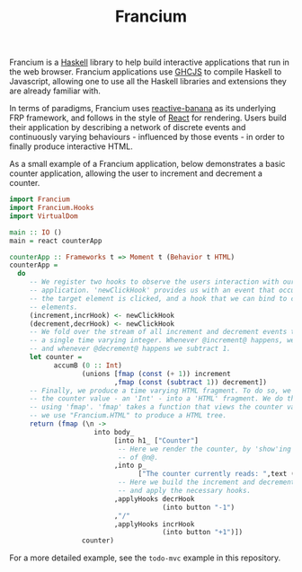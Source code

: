 #+TITLE: Francium

Francium is a [[http://haskell.org][Haskell]] library to help build interactive applications
that run in the web browser. Francium applications use [[https://github.com/ghcjs/ghcjs][GHCJS]] to
compile Haskell to Javascript, allowing one to use all the Haskell
libraries and extensions they are already familiar with.

In terms of paradigms, Francium uses [[https://wiki.haskell.org/reactive-banana][reactive-banana]] as its underlying
FRP framework, and follows in the style of [[https://facebook.github.io/react][React]] for rendering. Users
build their application by describing a network of discrete events and
continuously varying behaviours - influenced by those events - in
order to finally produce interactive HTML.

As a small example of a Francium application, below demonstrates a
basic counter application, allowing the user to increment and
decrement a counter.

#+BEGIN_SRC haskell
  import Francium
  import Francium.Hooks
  import VirtualDom

  main :: IO ()
  main = react counterApp

  counterApp :: Frameworks t => Moment t (Behavior t HTML)
  counterApp =
    do
       -- We register two hooks to observe the users interaction with our
       -- application. 'newClickHook' provides us with an event that occurs whenever
       -- the target element is clicked, and a hook that we can bind to clickable
       -- elements.
       (increment,incrHook) <- newClickHook
       (decrement,decrHook) <- newClickHook
       -- We fold over the stream of all increment and decrement events to produce
       -- a single time varying integer. Whenever @increment@ happens, we add 1
       -- and whenever @decrement@ happens we subtract 1.
       let counter =
             accumB (0 :: Int)
                    (unions [fmap (const (+ 1)) increment
                            ,fmap (const (subtract 1)) decrement])
       -- Finally, we produce a time varying HTML fragment. To do so, we transform
       -- the counter value - an 'Int' - into a 'HTML' fragment. We do this by
       -- using 'fmap'. 'fmap' takes a function that views the counter value, and
       -- we use "Francium.HTML" to produce a HTML tree. 
       return (fmap (\n ->
                       into body_
                            [into h1_ ["Counter"]
                             -- Here we render the counter, by 'show'ing the value
                             -- of @n@.
                            ,into p_
                                  ["The counter currently reads: ",text (show n)]
                             -- Here we build the increment and decrement buttons
                             -- and apply the necessary hooks.
                            ,applyHooks decrHook
                                        (into button "-1")
                            ,"/"
                            ,applyHooks incrHook
                                        (into button "+1")])
                    counter)
#+END_SRC

For a more detailed example, see the =todo-mvc= example in this repository.
